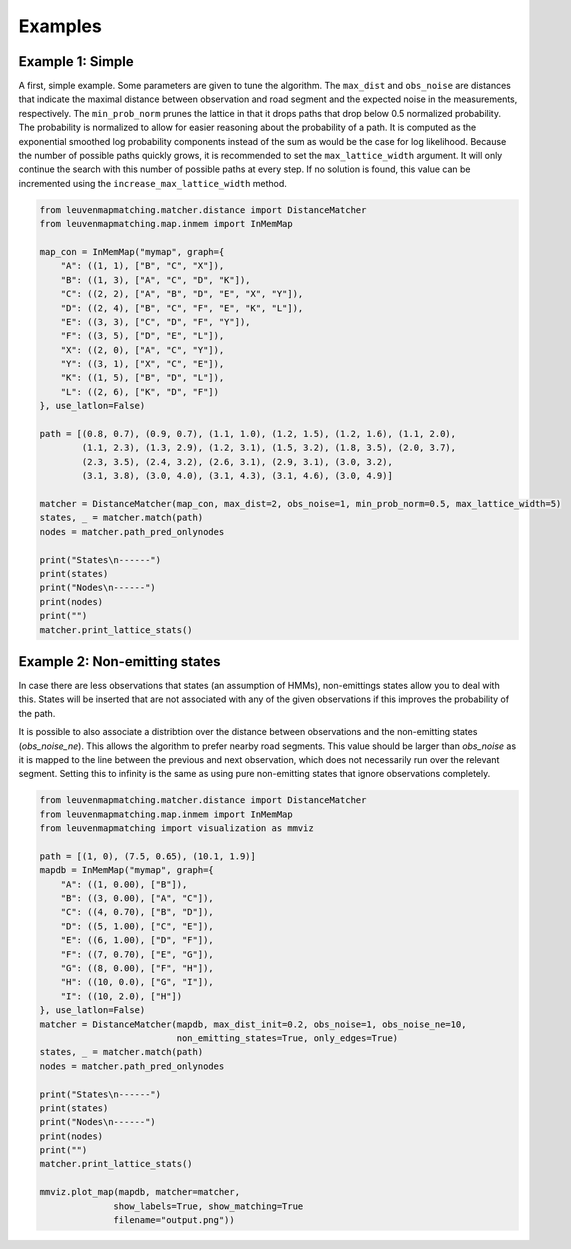 Examples
========

Example 1: Simple
-----------------

A first, simple example. Some parameters are given to tune the algorithm.
The ``max_dist`` and ``obs_noise`` are distances that indicate the maximal distance between observation and road
segment and the expected noise in the measurements, respectively.
The ``min_prob_norm`` prunes the lattice in that it drops paths that drop below 0.5 normalized probability.
The probability is normalized to allow for easier reasoning about the probability of a path.
It is computed as the exponential smoothed log probability components instead of the sum as would be the case
for log likelihood.
Because the number of possible paths quickly grows, it is recommended to set the
``max_lattice_width`` argument. It will only continue the search with this number of
possible paths at every step. If no solution is found, this value can be incremented
using the ``increase_max_lattice_width`` method.

.. code-block:: python

    from leuvenmapmatching.matcher.distance import DistanceMatcher
    from leuvenmapmatching.map.inmem import InMemMap

    map_con = InMemMap("mymap", graph={
        "A": ((1, 1), ["B", "C", "X"]),
        "B": ((1, 3), ["A", "C", "D", "K"]),
        "C": ((2, 2), ["A", "B", "D", "E", "X", "Y"]),
        "D": ((2, 4), ["B", "C", "F", "E", "K", "L"]),
        "E": ((3, 3), ["C", "D", "F", "Y"]),
        "F": ((3, 5), ["D", "E", "L"]),
        "X": ((2, 0), ["A", "C", "Y"]),
        "Y": ((3, 1), ["X", "C", "E"]),
        "K": ((1, 5), ["B", "D", "L"]),
        "L": ((2, 6), ["K", "D", "F"])
    }, use_latlon=False)

    path = [(0.8, 0.7), (0.9, 0.7), (1.1, 1.0), (1.2, 1.5), (1.2, 1.6), (1.1, 2.0),
            (1.1, 2.3), (1.3, 2.9), (1.2, 3.1), (1.5, 3.2), (1.8, 3.5), (2.0, 3.7),
            (2.3, 3.5), (2.4, 3.2), (2.6, 3.1), (2.9, 3.1), (3.0, 3.2),
            (3.1, 3.8), (3.0, 4.0), (3.1, 4.3), (3.1, 4.6), (3.0, 4.9)]

    matcher = DistanceMatcher(map_con, max_dist=2, obs_noise=1, min_prob_norm=0.5, max_lattice_width=5)
    states, _ = matcher.match(path)
    nodes = matcher.path_pred_onlynodes

    print("States\n------")
    print(states)
    print("Nodes\n------")
    print(nodes)
    print("")
    matcher.print_lattice_stats()


Example 2: Non-emitting states
------------------------------

In case there are less observations that states (an assumption of HMMs), non-emittings states allow you
to deal with this. States will be inserted that are not associated with any of the given observations if
this improves the probability of the path.

It is possible to also associate a distribtion over the distance between observations and the non-emitting
states (`obs_noise_ne`). This allows the algorithm to prefer nearby road segments. This value should be
larger than `obs_noise` as it is mapped to the line between the previous and next observation, which does
not necessarily run over the relevant segment. Setting this to infinity is the same as using pure
non-emitting states that ignore observations completely.

.. code-block:: python

    from leuvenmapmatching.matcher.distance import DistanceMatcher
    from leuvenmapmatching.map.inmem import InMemMap
    from leuvenmapmatching import visualization as mmviz

    path = [(1, 0), (7.5, 0.65), (10.1, 1.9)]
    mapdb = InMemMap("mymap", graph={
        "A": ((1, 0.00), ["B"]),
        "B": ((3, 0.00), ["A", "C"]),
        "C": ((4, 0.70), ["B", "D"]),
        "D": ((5, 1.00), ["C", "E"]),
        "E": ((6, 1.00), ["D", "F"]),
        "F": ((7, 0.70), ["E", "G"]),
        "G": ((8, 0.00), ["F", "H"]),
        "H": ((10, 0.0), ["G", "I"]),
        "I": ((10, 2.0), ["H"])
    }, use_latlon=False)
    matcher = DistanceMatcher(mapdb, max_dist_init=0.2, obs_noise=1, obs_noise_ne=10,
                              non_emitting_states=True, only_edges=True)
    states, _ = matcher.match(path)
    nodes = matcher.path_pred_onlynodes

    print("States\n------")
    print(states)
    print("Nodes\n------")
    print(nodes)
    print("")
    matcher.print_lattice_stats()

    mmviz.plot_map(mapdb, matcher=matcher,
                  show_labels=True, show_matching=True
                  filename="output.png"))
